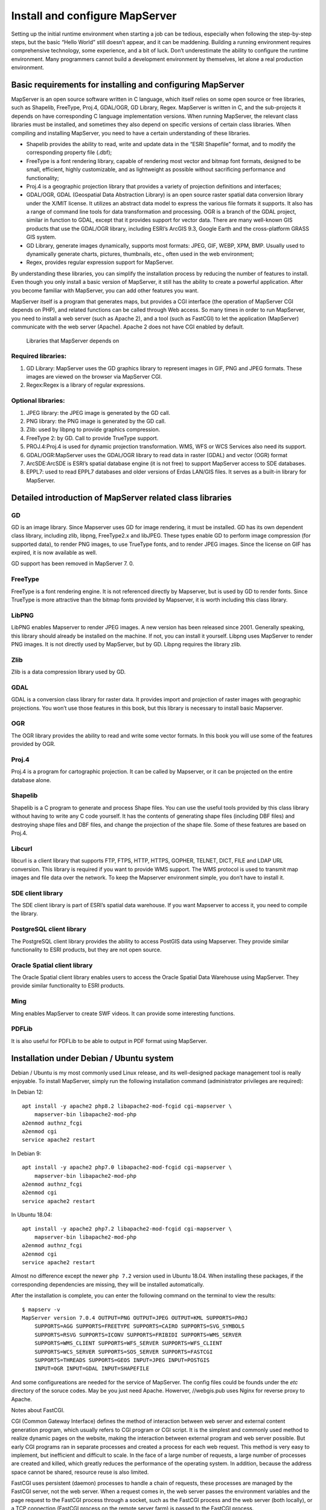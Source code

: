 .. Author: Bu Kun .. Title: Install and configure MapServer

Install and configure MapServer
===============================

Setting up the initial runtime environment when starting a job can be
tedious, especially when following the step-by-step steps, but the basic
“Hello World” still doesn’t appear, and it can be maddening. Building a
running environment requires comprehensive technology, some experience,
and a bit of luck. Don’t underestimate the ability to configure the
runtime environment. Many programmers cannot build a development
environment by themselves, let alone a real production environment.

Basic requirements for installing and configuring MapServer
-----------------------------------------------------------

MapServer is an open source software written in C language, which itself
relies on some open source or free libraries, such as Shapelib,
FreeType, Proj.4, GDAL/OGR, GD Library, Regex. MapServer is written in
C, and the sub-projects it depends on have corresponding C language
implementation versions. When running MapServer, the relevant class
libraries must be installed, and sometimes they also depend on specific
versions of certain class libraries. When compiling and installing
MapServer, you need to have a certain understanding of these libraries.

-  Shapelib provides the ability to read, write and update data in the
   “ESRI Shapefile” format, and to modify the corresponding property
   file (.dbf);
-  FreeType is a font rendering library, capable of rendering most
   vector and bitmap font formats, designed to be small, efficient,
   highly customizable, and as lightweight as possible without
   sacrificing performance and functionality;
-  Proj.4 is a geographic projection library that provides a variety of
   projection definitions and interfaces;
-  GDAL/OGR, GDAL (Geospatial Data Abstraction Library) is an open
   source raster spatial data conversion library under the X/MIT
   license. It utilizes an abstract data model to express the various
   file formats it supports. It also has a range of command line tools
   for data transformation and processing. OGR is a branch of the GDAL
   project, similar in function to GDAL, except that it provides support
   for vector data. There are many well-known GIS products that use the
   GDAL/OGR library, including ESRI’s ArcGIS 9.3, Google Earth and the
   cross-platform GRASS GIS system.
-  GD Library, generate images dynamically, supports most formats: JPEG,
   GIF, WEBP, XPM, BMP. Usually used to dynamically generate charts,
   pictures, thumbnails, etc., often used in the web environment;
-  Regex, provides regular expression support for MapServer.

By understanding these libraries, you can simplify the installation
process by reducing the number of features to install. Even though you
only install a basic version of MapServer, it still has the ability to
create a powerful application. After you become familiar with MapServer,
you can add other features you want.

MapServer itself is a program that generates maps, but provides a CGI
interface (the operation of MapServer CGI depends on PHP), and related
functions can be called through Web access. So many times in order to
run MapServer, you need to install a web server (such as Apache 2), and
a tool (such as FastCGI) to let the application (MapServer) communicate
with the web server (Apache). Apache 2 does not have CGI enabled by
default.

.. figure:: zz_fig_gis_libs1.png
   :alt: Libraries that MapServer depends on

   Libraries that MapServer depends on

Required libraries:
~~~~~~~~~~~~~~~~~~~

1. GD Library: MapServer uses the GD graphics library to represent
   images in GIF, PNG and JPEG formats. These images are viewed on the
   browser via MapServer CGI.
2. Regex:Regex is a library of regular expressions.

Optional libraries:
~~~~~~~~~~~~~~~~~~~

1. JPEG library: the JPEG image is generated by the GD call.
2. PNG library: the PNG image is generated by the GD call.
3. Zlib: used by libpng to provide graphics compression.
4. FreeType 2: by GD. Call to provide TrueType support.
5. PROJ.4:Proj.4 is used for dynamic projection transformation. WMS, WFS
   or WCS Services also need its support.
6. GDAL/OGR:MapServer uses the GDAL/OGR library to read data in raster
   (GDAL) and vector (OGR) format
7. ArcSDE:ArcSDE is ESRI’s spatial database engine (it is not free) to
   support MapServer access to SDE databases.
8. EPPL7: used to read EPPL7 databases and older versions of Erdas
   LAN/GIS files. It serves as a built-in library for MapServer.

Detailed introduction of MapServer related class libraries
----------------------------------------------------------

GD
~~

GD is an image library. Since Mapserver uses GD for image rendering, it
must be installed. GD has its own dependent class library, including
zlib, libpng, FreeType2.x and libJPEG. These types enable GD to perform
image compression (for supported data), to render PNG images, to use
TrueType fonts, and to render JPEG images. Since the license on GIF has
expired, it is now available as well.

GD support has been removed in MapServer 7. 0.

FreeType
~~~~~~~~

FreeType is a font rendering engine. It is not referenced directly by
Mapserver, but is used by GD to render fonts. Since TrueType is more
attractive than the bitmap fonts provided by Mapserver, it is worth
including this class library.

LibPNG
~~~~~~

LibPNG enables Mapserver to render JPEG images. A new version has been
released since 2001. Generally speaking, this library should already be
installed on the machine. If not, you can install it yourself. Libpng
uses MapServer to render PNG images. It is not directly used by
MapServer, but by GD. Libpng requires the library zlib.

Zlib
~~~~

Zlib is a data compression library used by GD.

GDAL
~~~~

GDAL is a conversion class library for raster data. It provides import
and projection of raster images with geographic projections. You won’t
use those features in this book, but this library is necessary to
install basic Mapserver.

OGR
~~~

The OGR library provides the ability to read and write some vector
formats. In this book you will use some of the features provided by OGR.

Proj.4
~~~~~~

Proj.4 is a program for cartographic projection. It can be called by
Mapserver, or it can be projected on the entire database alone.

Shapelib
~~~~~~~~

Shapelib is a C program to generate and process Shape files. You can use
the useful tools provided by this class library without having to write
any C code yourself. It has the contents of generating shape files
(including DBF files) and destroying shape files and DBF files, and
change the projection of the shape file. Some of these features are
based on Proj.4.

Libcurl
~~~~~~~

libcurl is a client library that supports FTP, FTPS, HTTP, HTTPS,
GOPHER, TELNET, DICT, FILE and LDAP URL conversion. This library is
required if you want to provide WMS support. The WMS protocol is used to
transmit map images and file data over the network. To keep the
Mapserver environment simple, you don’t have to install it.

SDE client library
~~~~~~~~~~~~~~~~~~

The SDE client library is part of ESRI’s spatial data warehouse. If you
want Mapserver to access it, you need to compile the library.

PostgreSQL client library
~~~~~~~~~~~~~~~~~~~~~~~~~

The PostgreSQL client library provides the ability to access PostGIS
data using Mapserver. They provide similar functionality to ESRI
products, but they are not open source.

Oracle Spatial client library
~~~~~~~~~~~~~~~~~~~~~~~~~~~~~

The Oracle Spatial client library enables users to access the Oracle
Spatial Data Warehouse using MapServer. They provide similar
functionality to ESRI products.

Ming
~~~~

Ming enables MapServer to create SWF videos. It can provide some
interesting functions.

PDFLib
~~~~~~

It is also useful for PDFLib to be able to output in PDF format using
MapServer.

Installation under Debian / Ubuntu system
-----------------------------------------

Debian / Ubuntu is my most commonly used Linux release, and its
well-designed package management tool is really enjoyable. To install
MapServer, simply run the following installation command (administrator
privileges are required):

In Debian 12:

::

   apt install -y apache2 php8.2 libapache2-mod-fcgid cgi-mapserver \
       mapserver-bin libapache2-mod-php
   a2enmod authnz_fcgi
   a2enmod cgi
   service apache2 restart



In Debian 9:

::

   apt install -y apache2 php7.0 libapache2-mod-fcgid cgi-mapserver \
       mapserver-bin libapache2-mod-php
   a2enmod authnz_fcgi
   a2enmod cgi
   service apache2 restart

In Ubuntu 18.04:

::

   apt install -y apache2 php7.2 libapache2-mod-fcgid cgi-mapserver \
       mapserver-bin libapache2-mod-php
   a2enmod authnz_fcgi
   a2enmod cgi
   service apache2 restart

Almost no difference except the newer ``php 7.2`` version used in Ubuntu
18.04. When installing these packages, if the corresponding dependencies
are missing, they will be installed automatically.

After the installation is complete, you can enter the following command
on the terminal to view the results:

::

   $ mapserv -v
   MapServer version 7.0.4 OUTPUT=PNG OUTPUT=JPEG OUTPUT=KML SUPPORTS=PROJ
       SUPPORTS=AGG SUPPORTS=FREETYPE SUPPORTS=CAIRO SUPPORTS=SVG_SYMBOLS 
       SUPPORTS=RSVG SUPPORTS=ICONV SUPPORTS=FRIBIDI SUPPORTS=WMS_SERVER 
       SUPPORTS=WMS_CLIENT SUPPORTS=WFS_SERVER SUPPORTS=WFS_CLIENT 
       SUPPORTS=WCS_SERVER SUPPORTS=SOS_SERVER SUPPORTS=FASTCGI 
       SUPPORTS=THREADS SUPPORTS=GEOS INPUT=JPEG INPUT=POSTGIS 
       INPUT=OGR INPUT=GDAL INPUT=SHAPEFILE


And some configureations are needed for the service of MapServer.
The config files could be founds under the `etc` directory of the soruce codes.
May be you just need Apache. 
Howerver, //webgis.pub uses Nginx for reverse proxy  to Apache.

Notes about FastCGI.

CGI (Common Gateway Interface) defines the method of interaction between
web server and external content generation program, which usually refers
to CGI program or CGI script. It is the simplest and commonly used
method to realize dynamic pages on the website, making the interaction
between external program and web server possible. But early CGI programs
ran in separate processes and created a process for each web request.
This method is very easy to implement, but inefficient and difficult to
scale. In the face of a large number of requests, a large number of
processes are created and killed, which greatly reduces the performance
of the operating system. In addition, because the address space cannot
be shared, resource reuse is also limited.

FastCGI uses persistent (daemon) processes to handle a chain of
requests, these processes are managed by the FastCGI server, not the web
server. When a request comes in, the web server passes the environment
variables and the page request to the FastCGI process through a socket,
such as the FastCGI process and the web server (both locally), or a TCP
connection (FastCGI process on the remote server farm) is passed to the
FastCGI process.

Installation under Windows system
---------------------------------

To install MapServer under Windows, you also need to install Apache2,
CGI, and MapServer programs, which also have binary packages under
Windows, but such a step-by-step installation is more troublesome and
prone to problems. It is recommended to use ``MS4W`` (MapServer 4
Windows), the link is: https://www.ms4w.com/ .
